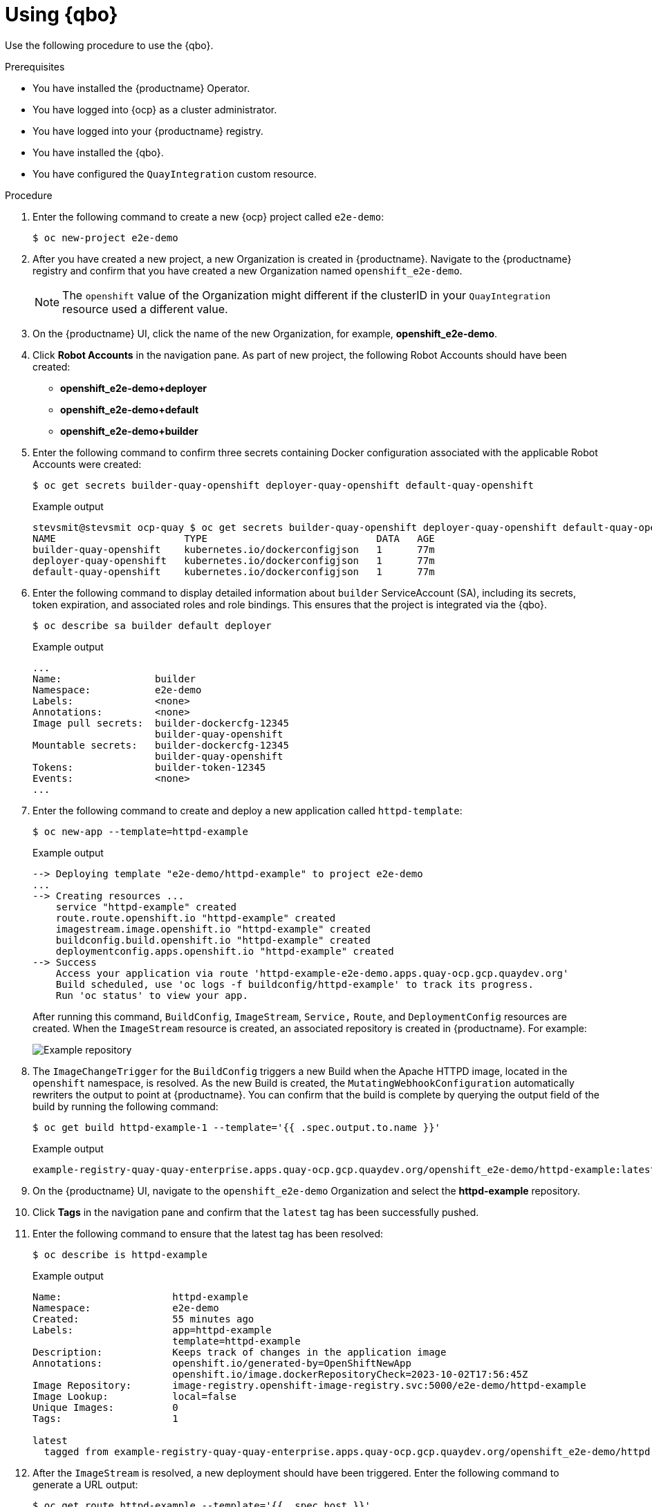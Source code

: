 :_content-type: CONCEPT
[id="quay-bridge-operator-test"]
= Using {qbo}

Use the following procedure to use the {qbo}. 

.Prerequisites 

* You have installed the {productname} Operator.
* You have logged into {ocp} as a cluster administrator. 
* You have logged into your {productname} registry.
* You have installed the {qbo}. 
* You have configured the `QuayIntegration` custom resource. 

.Procedure 

. Enter the following command to create a new {ocp} project called `e2e-demo`:
+
[source,terminal]
----
$ oc new-project e2e-demo
----

. After you have created a new project, a new Organization is created in {productname}. Navigate to the {productname} registry and confirm that you have created a new Organization named `openshift_e2e-demo`.
+
[NOTE]
====
The `openshift` value of the Organization might different if the clusterID in your `QuayIntegration` resource used a different value.
====

. On the {productname} UI, click the name of the new Organization, for example, *openshift_e2e-demo*. 

. Click *Robot Accounts* in the navigation pane. As part of new project, the following Robot Accounts should have been created:
+
* *openshift_e2e-demo+deployer*
* *openshift_e2e-demo+default*
* *openshift_e2e-demo+builder*

. Enter the following command to confirm three secrets containing Docker configuration associated with the applicable Robot Accounts were created:
+
[source,terminal]
----
$ oc get secrets builder-quay-openshift deployer-quay-openshift default-quay-openshift
----
+
.Example output
+
[source,terminal]
----
stevsmit@stevsmit ocp-quay $ oc get secrets builder-quay-openshift deployer-quay-openshift default-quay-openshift
NAME                      TYPE                             DATA   AGE
builder-quay-openshift    kubernetes.io/dockerconfigjson   1      77m
deployer-quay-openshift   kubernetes.io/dockerconfigjson   1      77m
default-quay-openshift    kubernetes.io/dockerconfigjson   1      77m
----

. Enter the following command to display detailed information about `builder` ServiceAccount (SA), including its secrets, token expiration, and associated roles and role bindings. This ensures that the project is integrated via the {qbo}.
+
[source,terminal]
----
$ oc describe sa builder default deployer
----
+
.Example output
+
[source,terminal]
----
...
Name:                builder
Namespace:           e2e-demo
Labels:              <none>
Annotations:         <none>
Image pull secrets:  builder-dockercfg-12345
                     builder-quay-openshift
Mountable secrets:   builder-dockercfg-12345
                     builder-quay-openshift
Tokens:              builder-token-12345
Events:              <none>
...
----

. Enter the following command to create and deploy a new application called `httpd-template`:
+
[source,terminal]
----
$ oc new-app --template=httpd-example
----
+
.Example output
+
[source,terminal]
----
--> Deploying template "e2e-demo/httpd-example" to project e2e-demo
...
--> Creating resources ...
    service "httpd-example" created
    route.route.openshift.io "httpd-example" created
    imagestream.image.openshift.io "httpd-example" created
    buildconfig.build.openshift.io "httpd-example" created
    deploymentconfig.apps.openshift.io "httpd-example" created
--> Success
    Access your application via route 'httpd-example-e2e-demo.apps.quay-ocp.gcp.quaydev.org' 
    Build scheduled, use 'oc logs -f buildconfig/httpd-example' to track its progress.
    Run 'oc status' to view your app.
----
+
After running this command, `BuildConfig`, `ImageStream`, `Service,` `Route`, and `DeploymentConfig` resources are created. When the `ImageStream` resource is created, an associated repository is created in {productname}. For example:
+
image:e2e-demo-httpd-example.png[Example repository]

. The `ImageChangeTrigger` for the `BuildConfig` triggers a new Build when the Apache HTTPD image, located in the `openshift` namespace, is resolved. As the new Build is created, the `MutatingWebhookConfiguration` automatically rewriters the output to point at {productname}. You can confirm that the build is complete by querying the output field of the build by running the following command:
+
[source,terminal]
----
$ oc get build httpd-example-1 --template='{{ .spec.output.to.name }}'
----
+
.Example output
+
[source,terminal]
----
example-registry-quay-quay-enterprise.apps.quay-ocp.gcp.quaydev.org/openshift_e2e-demo/httpd-example:latest
----

. On the {productname} UI, navigate to the `openshift_e2e-demo` Organization and select the *httpd-example* repository. 

. Click *Tags* in the navigation pane and confirm that the `latest` tag has been successfully pushed. 

. Enter the following command to ensure that the latest tag has been resolved:
+
[source,terminal]
----
$ oc describe is httpd-example
----
+
.Example output
+
[source,terminal]
----
Name:			httpd-example
Namespace:		e2e-demo
Created:		55 minutes ago
Labels:			app=httpd-example
			template=httpd-example
Description:		Keeps track of changes in the application image
Annotations:		openshift.io/generated-by=OpenShiftNewApp
			openshift.io/image.dockerRepositoryCheck=2023-10-02T17:56:45Z
Image Repository:	image-registry.openshift-image-registry.svc:5000/e2e-demo/httpd-example
Image Lookup:		local=false
Unique Images:		0
Tags:			1

latest
  tagged from example-registry-quay-quay-enterprise.apps.quay-ocp.gcp.quaydev.org/openshift_e2e-demo/httpd-example:latest
----

. After the `ImageStream` is resolved, a new deployment should have been triggered. Enter the following command to generate a URL output:
+
[source,terminal]
----
$ oc get route httpd-example --template='{{ .spec.host }}'
----
+
.Example output
+
[source,terminal]
----
httpd-example-e2e-demo.apps.quay-ocp.gcp.quaydev.org
----

. Navigate to the URL. If a sample webpage appears, the deployment was successful. 

. Enter the following command to delete the resources and clean up your {productname} repository:
+
[source,terminal]
----
$ oc delete project e2e-demo
----
+
[NOTE]
====
The command waits until the project resources have been removed. This can be bypassed by adding the `--wait=false` to the above command
====

. After the command completes, navigate to your {productname} repository and confirm that the `openshift_e2e-demo` Organization is no longer available. 

.Additional resources

* Best practices dictate that all communication between a client and an image registry be facilitated through secure means. Communication should leverage HTTPS/TLS with a certificate trust between the parties. While {productname} can be configured to serve an insecure configuration, proper certificates should be utilized on the server and configured on the client. Follow the link:https://docs.openshift.com/container-platform/{ocp-y}/security/certificate_types_descriptions/proxy-certificates.html[{ocp} documentation] for adding and managing certificates at the container runtime level. 

